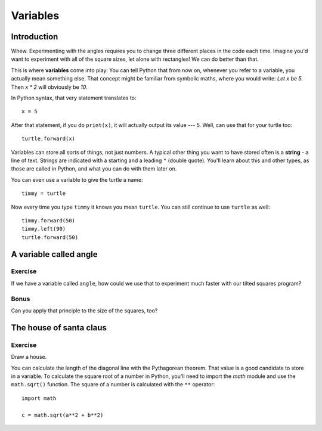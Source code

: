 Variables
*********

Introduction
============

Whew. Experimenting with the angles requires you to change three different 
places in the code each time. Imagine you'd want to experiment with 
all of the square sizes, let alone with rectangles! We can do better than that.

This is where **variables** come into play: You can tell Python that from now on, 
whenever you refer to a variable, you actually mean something else. That concept 
might be familiar from symbolic maths, where you would write: *Let x be 5.*
Then *x \* 2* will obviously be *10*.

In Python syntax, that very statement translates to::

    x = 5

After that statement, if you do ``print(x)``, it will actually output its value
--- 5.  Well, can use that for your turtle too::

    turtle.forward(x)

Variables can store all sorts of things, not just numbers. A typical
other thing you want to have stored often is a **string** - a line of text.
Strings are indicated with a starting and a leading ``"`` (double quote).
You'll learn about this and other types, as those are called in Python, and
what you can do with them later on.

You can even use a variable to give the turtle a name::

    timmy = turtle

Now every time you type ``timmy`` it knows you mean ``turtle``. You can
still continue to use ``turtle`` as well::

    timmy.forward(50)
    timmy.left(90)
    turtle.forward(50)

A variable called angle
=======================

Exercise
--------

If we have a variable called ``angle``, how could we use that to experiment
much faster with our tilted squares program?

.. admonition:: Solution
    :collapsible: closed

    .. code-block:: python

        angle = 20

        turtle.left(angle)

        turtle.forward(50)
        turtle.left(90)
        turtle.forward(50)
        turtle.left(90)
        turtle.forward(50)
        turtle.left(90)
        turtle.forward(50)
        turtle.left(90)

        turtle.left(angle)


    ... and so on

Bonus
-----

Can you apply that principle to the size of the squares, too?

The house of santa claus
========================

Exercise
--------

Draw a house.

.. image:: /images/house.png

You can calculate the length of the diagonal line with the Pythagorean 
theorem. That value is a good candidate to store in a variable. To calculate 
the square root of a number in Python, you'll need to import the *math* module 
and use the ``math.sqrt()`` function. The square of a number is calculated 
with the ``**`` operator::

    import math

    c = math.sqrt(a**2 + b**2)

